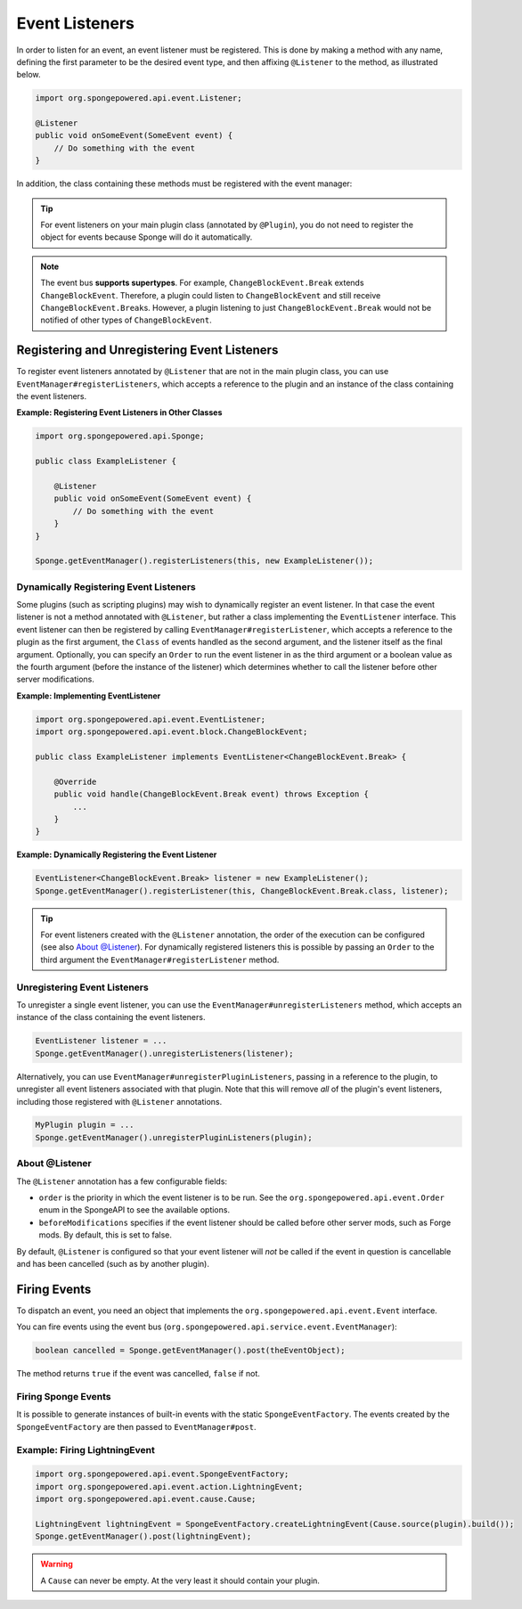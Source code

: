 ===============
Event Listeners
===============

In order to listen for an event, an event listener must be registered. This is done by making a method with any name,
defining the first parameter to be the desired event type, and then affixing ``@Listener`` to the method,
as illustrated below.

.. code-block:: java

    import org.spongepowered.api.event.Listener;

    @Listener
    public void onSomeEvent(SomeEvent event) {
        // Do something with the event
    }

In addition, the class containing these methods must be registered with the event manager:

.. tip::

    For event listeners on your main plugin class (annotated by ``@Plugin``), you do not need to register the object for
    events because Sponge will do it automatically.


.. note::
    The event bus **supports supertypes**. For example, ``ChangeBlockEvent.Break`` extends ``ChangeBlockEvent``.
    Therefore, a plugin could listen to ``ChangeBlockEvent`` and still receive ``ChangeBlockEvent.Break``\ s. However,
    a plugin listening to just ``ChangeBlockEvent.Break`` would not be notified of other types of ``ChangeBlockEvent``.


Registering and Unregistering Event Listeners
=============================================

To register event listeners annotated by ``@Listener`` that are not in the main plugin class, you can use
``EventManager#registerListeners``, which accepts a reference to the plugin and an instance
of the class containing the event listeners.

**Example: Registering Event Listeners in Other Classes**

.. code-block:: java

    import org.spongepowered.api.Sponge;

    public class ExampleListener {

        @Listener
        public void onSomeEvent(SomeEvent event) {
            // Do something with the event
        }
    }

    Sponge.getEventManager().registerListeners(this, new ExampleListener());



Dynamically Registering Event Listeners
~~~~~~~~~~~~~~~~~~~~~~~~~~~~~~~~~~~~~~~~~~

Some plugins (such as scripting plugins) may wish to dynamically register an event listener. In that case the event
listener is not a method annotated with ``@Listener``, but rather a class implementing the ``EventListener`` interface.
This event listener can then be registered by calling ``EventManager#registerListener``, which accepts a reference to the
plugin as the first argument, the ``Class`` of events handled as the second argument, and the listener itself as the
final argument. Optionally, you can specify an ``Order`` to run the event listener in as the third argument or a
boolean value as the fourth argument (before the instance of the listener) which determines whether to call the listener
before other server modifications.

**Example: Implementing EventListener**

.. code-block:: java

    import org.spongepowered.api.event.EventListener;
    import org.spongepowered.api.event.block.ChangeBlockEvent;

    public class ExampleListener implements EventListener<ChangeBlockEvent.Break> {

        @Override
        public void handle(ChangeBlockEvent.Break event) throws Exception {
            ...
        }
    }

**Example: Dynamically Registering the Event Listener**

.. code-block:: java

    EventListener<ChangeBlockEvent.Break> listener = new ExampleListener();
    Sponge.getEventManager().registerListener(this, ChangeBlockEvent.Break.class, listener);

.. tip::

        For event listeners created with the ``@Listener`` annotation, the order of the execution can be configured
        (see also `About @Listener`_). For dynamically registered listeners this is possible by passing an ``Order``
        to the third argument the ``EventManager#registerListener`` method.


Unregistering Event Listeners
~~~~~~~~~~~~~~~~~~~~~~~~~~~~~

To unregister a single event listener, you can use the ``EventManager#unregisterListeners`` method, which accepts
an instance of the class containing the event listeners.

.. code-block:: java

    EventListener listener = ...
    Sponge.getEventManager().unregisterListeners(listener);

Alternatively, you can use ``EventManager#unregisterPluginListeners``, passing in a reference to the plugin, to
unregister all event listeners associated with that plugin. Note that this will remove *all* of the plugin's event
listeners, including those registered with ``@Listener`` annotations.

.. code-block:: java

    MyPlugin plugin = ...
    Sponge.getEventManager().unregisterPluginListeners(plugin);

.. _about_listener:

About @Listener
~~~~~~~~~~~~~~~~

The ``@Listener`` annotation has a few configurable fields:

* ``order`` is the priority in which the event listener is to be run. See the ``org.spongepowered.api.event.Order``
  enum in the SpongeAPI to see the available options.
* ``beforeModifications`` specifies if the event listener should be called before other server mods, such as Forge
  mods. By default, this is set to false.

By default, ``@Listener`` is configured so that your event listener will *not* be called if the event in question is
cancellable and has been cancelled (such as by another plugin).

Firing Events
=============

To dispatch an event, you need an object that implements the ``org.spongepowered.api.event.Event`` interface.

You can fire events using the event bus (``org.spongepowered.api.service.event.EventManager``):

.. code-block:: java

    boolean cancelled = Sponge.getEventManager().post(theEventObject);

The method returns ``true`` if the event was cancelled, ``false`` if not.

Firing Sponge Events
~~~~~~~~~~~~~~~~~~~~

It is possible to generate instances of built-in events with the static ``SpongeEventFactory``. The events created by
the ``SpongeEventFactory`` are then passed to ``EventManager#post``.

Example: Firing LightningEvent
~~~~~~~~~~~~~~~~~~~~~~~~~~~~~~

.. code-block:: java

    import org.spongepowered.api.event.SpongeEventFactory;
    import org.spongepowered.api.event.action.LightningEvent;
    import org.spongepowered.api.event.cause.Cause;

    LightningEvent lightningEvent = SpongeEventFactory.createLightningEvent(Cause.source(plugin).build());
    Sponge.getEventManager().post(lightningEvent);

.. warning::

    A ``Cause`` can never be empty. At the very least it should contain your plugin.

